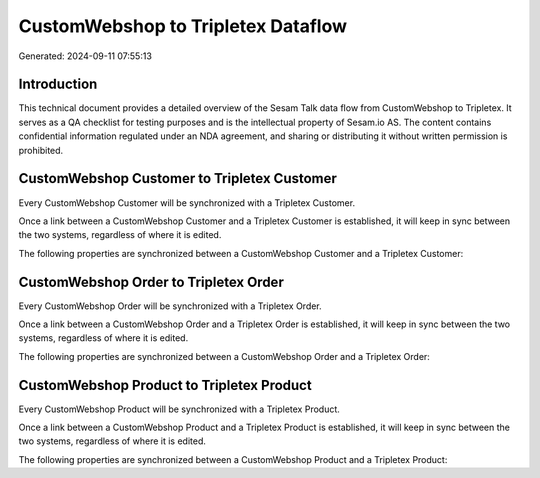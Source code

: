 ===================================
CustomWebshop to Tripletex Dataflow
===================================

Generated: 2024-09-11 07:55:13

Introduction
------------

This technical document provides a detailed overview of the Sesam Talk data flow from CustomWebshop to Tripletex. It serves as a QA checklist for testing purposes and is the intellectual property of Sesam.io AS. The content contains confidential information regulated under an NDA agreement, and sharing or distributing it without written permission is prohibited.

CustomWebshop Customer to Tripletex Customer
--------------------------------------------
Every CustomWebshop Customer will be synchronized with a Tripletex Customer.

Once a link between a CustomWebshop Customer and a Tripletex Customer is established, it will keep in sync between the two systems, regardless of where it is edited.

The following properties are synchronized between a CustomWebshop Customer and a Tripletex Customer:

.. list-table::
   :header-rows: 1

   * - CustomWebshop Customer Property
     - Tripletex Customer Property
     - Tripletex Data Type


CustomWebshop Order to Tripletex Order
--------------------------------------
Every CustomWebshop Order will be synchronized with a Tripletex Order.

Once a link between a CustomWebshop Order and a Tripletex Order is established, it will keep in sync between the two systems, regardless of where it is edited.

The following properties are synchronized between a CustomWebshop Order and a Tripletex Order:

.. list-table::
   :header-rows: 1

   * - CustomWebshop Order Property
     - Tripletex Order Property
     - Tripletex Data Type


CustomWebshop Product to Tripletex Product
------------------------------------------
Every CustomWebshop Product will be synchronized with a Tripletex Product.

Once a link between a CustomWebshop Product and a Tripletex Product is established, it will keep in sync between the two systems, regardless of where it is edited.

The following properties are synchronized between a CustomWebshop Product and a Tripletex Product:

.. list-table::
   :header-rows: 1

   * - CustomWebshop Product Property
     - Tripletex Product Property
     - Tripletex Data Type

